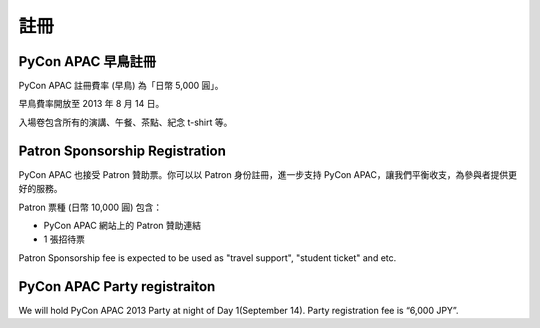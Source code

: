 ==============================
註冊
==============================

PyCon APAC 早鳥註冊
=======================================

|register|

.. |register| image:: /_static/register.png
   :alt: REGISTER NOW
   :target: http://connpass.com/event/2703/

PyCon APAC 註冊費率 (早鳥) 為「日幣 5,000 圓」。

早鳥費率開放至 2013 年 8 月 14 日。

入場卷包含所有的演講、午餐、茶點、紀念 t-shirt 等。

.. In addition, we prepared for a system to support the travel cost of the participant.
.. Please refer to :doc:`support` (Deadline: August 7).


Patron Sponsorship Registration
===============================

|register_patron|

.. |register_patron| image:: /_static/patron.png
   :alt: PATRON Sponsorship
   :target: http://connpass.com/event/2704/

PyCon APAC 也接受 Patron 贊助票。你可以以 Patron 身份註冊，進一步支持 PyCon APAC，讓我們平衡收支，為參與者提供更好的服務。

Patron 票種 (日幣 10,000 圓) 包含：

- PyCon APAC 網站上的 Patron 贊助連結
- 1 張招待票

Patron Sponsorship fee is expected to be used as "travel support", "student ticket" and etc.

PyCon APAC Party registraiton
=============================

|party|

.. |party| image:: /_static/party.png
   :alt: BUY a PARTY Tickets
   :target: http://connpass.com/event/2921/

We will hold PyCon APAC 2013 Party at night of Day 1(September 14).
Party registration fee is “6,000 JPY”.
